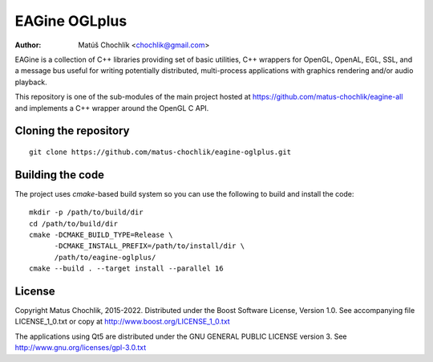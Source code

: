 ==============
EAGine OGLplus
==============

:Author: Matúš Chochlík <chochlik@gmail.com>

EAGine is a collection of C++ libraries providing set of basic utilities, C++
wrappers for OpenGL, OpenAL, EGL, SSL, and a message bus useful for writing
potentially distributed, multi-process applications with graphics rendering
and/or audio playback.

This repository is one of the sub-modules of the main project hosted
at https://github.com/matus-chochlik/eagine-all and implements a C++ wrapper
around the OpenGL C API.

Cloning the repository
======================
::

 git clone https://github.com/matus-chochlik/eagine-oglplus.git

Building the code
=================

The project uses `cmake`-based build system so you can use the following
to build and install the code:

::

  mkdir -p /path/to/build/dir
  cd /path/to/build/dir
  cmake -DCMAKE_BUILD_TYPE=Release \
        -DCMAKE_INSTALL_PREFIX=/path/to/install/dir \
        /path/to/eagine-oglplus/
  cmake --build . --target install --parallel 16

License
=======

Copyright Matus Chochlik, 2015-2022.
Distributed under the Boost Software License, Version 1.0.
See accompanying file LICENSE_1_0.txt or copy at
http://www.boost.org/LICENSE_1_0.txt

The applications using Qt5 are distributed under
the GNU GENERAL PUBLIC LICENSE version 3.
See http://www.gnu.org/licenses/gpl-3.0.txt

